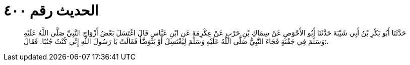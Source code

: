 
= الحديث رقم ٤٠٠

[quote.hadith]
حَدَّثَنَا أَبُو بَكْرِ بْنُ أَبِي شَيْبَةَ حَدَّثَنَا أَبُو الأَحْوَصِ عَنْ سِمَاكِ بْنِ حَرْبٍ عَنْ عِكْرِمَةَ عَنِ ابْنِ عَبَّاسٍ قَالَ اغْتَسَلَ بَعْضُ أَزْوَاجِ النَّبِيِّ صَلَّى اللَّهُ عَلَيْهِ وَسَلَّمَ فِي جَفْنَةٍ فَجَاءَ النَّبِيُّ صَلَّى اللَّهُ عَلَيْهِ وَسَلَّمَ لِيَغْتَسِلَ أَوْ يَتَوَضَّأَ فَقَالَتْ يَا رَسُولَ اللَّهِ إِنِّي كُنْتُ جُنُبًا. فَقَالَ:.